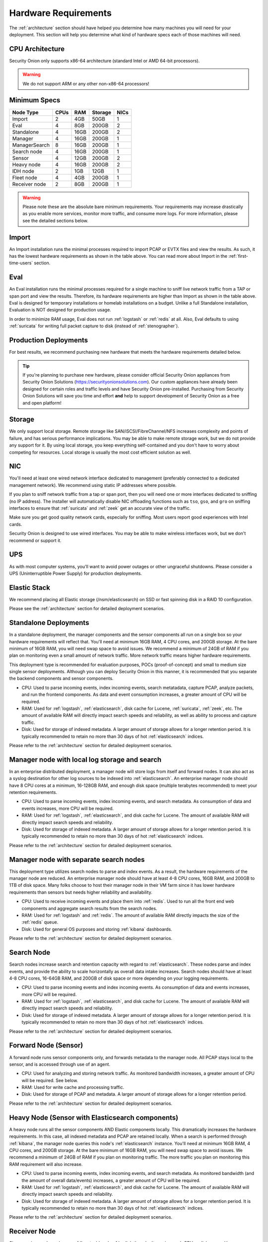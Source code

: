 .. _hardware:

Hardware Requirements
=====================

The :ref:`architecture` section should have helped you determine how many machines you will need for your deployment. This section will help you determine what kind of hardware specs each of those machines will need.

CPU Architecture
----------------

Security Onion only supports x86-64 architecture (standard Intel or AMD 64-bit processors).

.. warning::

   We do not support ARM or any other non-x86-64 processors!

Minimum Specs
-------------


================       ====== ===== ========= ======   
 Node Type              CPUs   RAM   Storage   NICs  
================       ====== ===== ========= ======     
Import                    2    4GB    50GB      1
Eval                      4    8GB    200GB     2
Standalone                4    16GB   200GB     2
Manager                   4    16GB   200GB     1
ManagerSearch             8    16GB   200GB     1
Search node               4    16GB   200GB     1
Sensor                    4    12GB   200GB     2
Heavy node                4    16GB   200GB     2
IDH node                  2    1GB    12GB      1
Fleet node                4    4GB    200GB     1
Receiver node             2    8GB    200GB     1
================       ====== ===== ========= ======   

.. warning::

   Please note these are the absolute bare minimum requirements. Your requirements may increase drastically as you enable more services, monitor more traffic, and consume more logs. For more information, please see the detailed sections below.

Import
------

An Import installation runs the minimal processes required to import PCAP or EVTX files and view the results. As such, it has the lowest hardware requirements as shown in the table above. You can read more about Import in the :ref:`first-time-users` section.

Eval
----

An Eval installation runs the minimal processes required for a single machine to sniff live network traffic from a TAP or span port and view the results. Therefore, its hardware requirements are higher than Import as shown in the table above. Eval is designed for temporary installations or homelab installations on a budget. Unlike a full Standalone installation, Evaluation is NOT designed for production usage.

In order to minimize RAM usage, Eval does not run :ref:`logstash` or :ref:`redis` at all. Also, Eval defaults to using :ref:`suricata` for writing full packet capture to disk (instead of :ref:`stenographer`).

Production Deployments
----------------------

For best results, we recommend purchasing new hardware that meets the hardware requirements detailed below.

.. tip::

   If you're planning to purchase new hardware, please consider official Security Onion appliances from Security Onion Solutions (https://securityonionsolutions.com). Our custom appliances have already been designed for certain roles and traffic levels and have Security Onion pre-installed. Purchasing from Security Onion Solutions will save you time and effort **and** help to support development of Security Onion as a free and open platform!

Storage
-------

We only support local storage. Remote storage like SAN/iSCSI/FibreChannel/NFS increases complexity and points of failure, and has serious performance implications. You may be able to make remote storage work, but we do not provide any support for it. By using local storage, you keep everything self-contained and you don't have to worry about competing for resources. Local storage is usually the most cost efficient solution as well.

NIC
---

You'll need at least one wired network interface dedicated to management (preferably connected to a dedicated management network). We recommend using static IP addresses where possible.

If you plan to sniff network traffic from a tap or span port, then you will need one or more interfaces dedicated to sniffing (no IP address). The installer will automatically disable NIC offloading functions such as ``tso``, ``gso``, and ``gro`` on sniffing interfaces to ensure that :ref:`suricata` and :ref:`zeek` get an accurate view of the traffic.

Make sure you get good quality network cards, especially for sniffing. Most users report good experiences with Intel cards. 

Security Onion is designed to use wired interfaces. You may be able to make wireless interfaces work, but we don't recommend or support it.

UPS
---

As with most computer systems, you'll want to avoid power outages or other ungraceful shutdowns. Please consider a UPS (Uninterruptible Power Supply) for production deployments.

Elastic Stack
-------------

We recommend placing all Elastic storage (/nsm/elasticsearch) on SSD or fast spinning disk in a RAID 10 configuration.

Please see the :ref:`architecture` section for detailed deployment scenarios.

Standalone Deployments
----------------------

In a standalone deployment, the manager components and the sensor components all run on a single box so your hardware requirements will reflect that. You'll need at minimum 16GB RAM, 4 CPU cores, and 200GB storage. At the bare minimum of 16GB RAM, you will need swap space to avoid issues. We recommend a minimum of 24GB of RAM if you plan on monitoring even a small amount of network traffic. More network traffic means higher hardware requirements.

This deployment type is recommended for evaluation purposes, POCs (proof-of-concept) and small to medium size single sensor deployments. Although you can deploy Security Onion in this manner, it is recommended that you separate the backend components and sensor components.

- CPU: Used to parse incoming events, index incoming events, search metatadata, capture PCAP, analyze packets, and run the frontend components. As data and event consumption increases, a greater amount of CPU will be required.
- RAM: Used for :ref:`logstash`, :ref:`elasticsearch`, disk cache for Lucene, :ref:`suricata`, :ref:`zeek`, etc. The amount of available RAM will directly impact search speeds and reliability, as well as ability to process and capture traffic.
- Disk: Used for storage of indexed metadata. A larger amount of storage allows for a longer retention period. It is typically recommended to retain no more than 30 days of hot :ref:`elasticsearch` indices.

Please refer to the :ref:`architecture` section for detailed deployment scenarios.

Manager node with local log storage and search
----------------------------------------------

In an enterprise distributed deployment, a manager node will store logs from itself and forward nodes. It can also act as a syslog destination for other log sources to be indexed into :ref:`elasticsearch`. An enterprise manager node should have 8 CPU cores at a minimum, 16-128GB RAM, and enough disk space (multiple terabytes recommended) to meet your retention requirements.

- CPU: Used to parse incoming events, index incoming events, and search metadata. As consumption of data and events increases, more CPU will be required.
- RAM: Used for :ref:`logstash`, :ref:`elasticsearch`, and disk cache for Lucene. The amount of available RAM will directly impact search speeds and reliability.
- Disk: Used for storage of indexed metadata. A larger amount of storage allows for a longer retention period. It is typically recommended to retain no more than 30 days of hot :ref:`elasticsearch` indices.

Please refer to the :ref:`architecture` section for detailed deployment scenarios.

Manager node with separate search nodes
---------------------------------------

This deployment type utilizes search nodes to parse and index events. As a result, the hardware requirements of the manager node are reduced. An enterprise manager node should have at least 4-8 CPU cores, 16GB RAM, and 200GB to 1TB of disk space. Many folks choose to host their manager node in their VM farm since it has lower hardware requirements than sensors but needs higher reliability and availability.

- CPU: Used to receive incoming events and place them into :ref:`redis`. Used to run all the front end web components and aggregate search results from the search nodes.
- RAM: Used for :ref:`logstash` and :ref:`redis`. The amount of available RAM directly impacts the size of the :ref:`redis` queue.
- Disk: Used for general OS purposes and storing :ref:`kibana` dashboards.

Please refer to the :ref:`architecture` section for detailed deployment scenarios.

Search Node
-----------

Search nodes increase search and retention capacity with regard to :ref:`elasticsearch`. These nodes parse and index events, and provide the ability to scale horizontally as overall data intake increases. Search nodes should have at least 4-8 CPU cores, 16-64GB RAM, and 200GB of disk space or more depending on your logging requirements.

- CPU: Used to parse incoming events and index incoming events. As consumption of data and events increases, more CPU will be required.
- RAM: Used for :ref:`logstash`, :ref:`elasticsearch`, and disk cache for Lucene. The amount of available RAM will directly impact search speeds and reliability.
- Disk: Used for storage of indexed metadata. A larger amount of storage allows for a longer retention period. It is typically recommended to retain no more than 30 days of hot :ref:`elasticsearch` indices.

Please refer to the :ref:`architecture` section for detailed deployment scenarios.

Forward Node (Sensor)
---------------------

A forward node runs sensor components only, and forwards metadata to the manager node. All PCAP stays local to the sensor, and is accessed through use of an agent.

- CPU: Used for analyzing and storing network traffic. As monitored bandwidth increases, a greater amount of CPU will be required. See below.
- RAM: Used for write cache and processing traffic.
- Disk: Used for storage of PCAP and metadata. A larger amount of storage allows for a longer retention period.

Please refer to the :ref:`architecture` section for detailed deployment scenarios.

Heavy Node (Sensor with Elasticsearch components)
-------------------------------------------------

A heavy node runs all the sensor components AND Elastic components locally. This dramatically increases the hardware requirements. In this case, all indexed metadata and PCAP are retained locally. When a search is performed through :ref:`kibana`, the manager node queries this node's :ref:`elasticsearch` instance. You'll need at minimum 16GB RAM, 4 CPU cores, and 200GB storage. At the bare minimum of 16GB RAM, you will need swap space to avoid issues. We recommend a minimum of 24GB of RAM if you plan on monitoring traffic. The more traffic you plan on monitoring this RAM requirement will also increase.

- CPU: Used to parse incoming events, index incoming events, and search metadata. As monitored bandwidth (and the amount of overall data/events) increases, a greater amount of CPU will be required.
- RAM: Used for :ref:`logstash`, :ref:`elasticsearch`, and disk cache for Lucene. The amount of available RAM will directly impact search speeds and reliability.
- Disk: Used for storage of indexed metadata. A larger amount of storage allows for a longer retention period. It is typically recommended to retain no more than 30 days of hot :ref:`elasticsearch` indices.

Please refer to the :ref:`architecture` section for detailed deployment scenarios.

Receiver Node
-------------

Since receiver nodes only run :ref:`logstash` and :ref:`redis`, they don't require much CPU or disk space. However, more RAM means you can set a larger queue size for :ref:`redis`.

Intrusion Detection Honeypot (IDH) Node
---------------------------------------

For an :ref:`idh` node, the overall system requirements are low: 1GB RAM, 2 CPU cores, 1 NIC, and 100GB disk space.

Sensor Hardware Considerations
------------------------------

The following hardware considerations apply to sensors. If you are using a heavy node or standalone deployment type, please note that it will dramatically increase CPU/RAM/Storage requirements.

Virtualization
~~~~~~~~~~~~~~

We recommend dedicated physical hardware (especially if you're monitoring lots of traffic) to avoid competing for resources. Sensors can be virtualized, but you'll have to ensure that they are allocated sufficient resources.

CPU
~~~

:ref:`suricata` and :ref:`zeek` are very CPU intensive. The more traffic you are monitoring, the more CPU cores you'll need. A very rough ballpark estimate would be 200Mbps per :ref:`suricata` worker or :ref:`zeek` worker. So if you have a fully saturated 1Gbps link and are running :ref:`suricata` for NIDS alerts and :ref:`zeek` for metadata, then you'll want at least 5 :ref:`suricata` workers and 5 :ref:`zeek` workers. This means you'll need at least 10 CPU cores for :ref:`suricata` and :ref:`zeek` with additional CPU cores for :ref:`stenographer` and/or other services. If you are monitoring a high amount of traffic and/or have a small number of CPU cores, you might consider using :ref:`suricata` for both alerts and metadata. This eliminates the need for :ref:`zeek` and allows for more efficient CPU usage.

RAM
~~~

RAM usage is highly dependent on several variables:

-  the services that you enable
-  the **kinds** of traffic you're monitoring
-  the **actual amount of traffic** you're monitoring (example: you may be monitoring a 1Gbps link but it's only using 200Mbps most of the time)
-  the amount of packet loss that is "acceptable" to your organization

For best performance, over provision RAM so that you can fully disable swap.

The following RAM estimates are a rough guideline and assume that you're going to be running :ref:`suricata`, :ref:`zeek`, and :ref:`stenographer` (full packet capture) and want to minimize/eliminate packet loss. Your mileage may vary!

- If you just want to quickly evaluate Security Onion in a VM, the bare minimum amount of RAM needed is 12GB. More is obviously better!
- If you're deploying Security Onion in production on a small network (100Mbps or less), you should plan on 16GB RAM or more. Again, more is obviously better!
- If you're deploying Security Onion in production to a medium network (100Mbps - 1000Mbps), you should plan on 16GB - 128GB RAM or more.
- If you're deploying Security Onion in production to a large network (1000Mbps - 10Gbps), you should plan on 128GB - 256GB RAM or more.
- If you're buying a new server, go ahead and max out the RAM (it's cheap!). As always, more is obviously better!

Storage
~~~~~~~

Sensors that have full packet capture enabled need LOTS of storage. For example, suppose you are monitoring a link that averages 50Mbps, here are some quick calculations: 50Mb/s = 6.25 MB/s = 375 MB/minute = 22,500 MB/hour = 540,000 MB/day. So you're going to need about 540GB for one day's worth of pcaps (multiply this by the number of days of pcap you want to keep). The more disk space you have, the more PCAP retention you'll have for doing investigations after the fact. Disk is cheap, get all you can!

Packets
~~~~~~~

You'll need some way of getting packets into your sensor interface(s). If you're just evaluating Security Onion, you can replay :ref:`pcaps`. For a production deployment, you'll need a SPAN/monitor port on an existing switch or a dedicated TAP. We recommend dedicated TAPs where possible. If collecting traffic near a NAT boundary, make sure you collect from inside the NAT boundary so that you see the true internal IP addresses.

Inexpensive tap/span options (listed alphabetically):

- `Dualcomm <https://www.dualcomm.com/collections/network-tap>`_
- `Midbit SharkTap <https://www.midbittech.com>`_
- `Mikrotik <https://mikrotik.com/product/RB260GS>`_
- `Netgear GS105Ev2 <https://www.netgear.com/support/product/GS105Ev2>`_

Enterprise Tap options (listed alphabetically):

-  `APCON <https://www.apcon.com/products>`__
-  `Arista <https://www.arista.com/>`__
-  `cPacket <https://cpacket.com>`__
-  `Garland <https://www.garlandtechnology.com/products>`__
-  `Gigamon <https://gigamon.com>`__
-  `KeySight / Ixia / Net Optics <https://www.keysight.com/us/en/cmp/2020/network-visibility-network-test.html>`__
-  `Profitap <https://www.profitap.com>`__

Further Reading
~~~~~~~~~~~~~~~

.. note::

   For large networks and/or deployments, please also see https://github.com/pevma/SEPTun.
